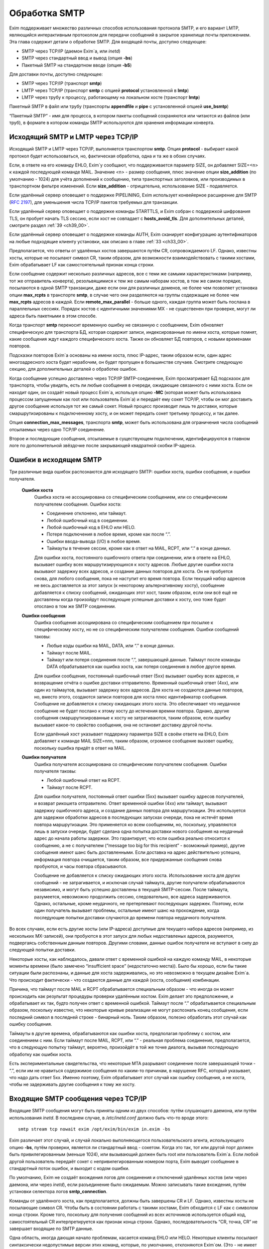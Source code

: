 
.. _ch45_00:

Обработка SMTP
==============

Exim поддерживает множество различных способов использования протокола SMTP, и его вариант LMTP, являющийся интерактивным протоколом для передачи сообщений в закрытое хранилище почты приложением. Эта глава содержит детали о обработке SMTP. Для входящей почты, доступно следующее:

* SMTP через TCP/IP (даемон Exim`a, или *inetd*)
* SMTP через стандартный ввод и вывод (опция **-bs**)
* Пакетный SMTP на стандартном вводе (опция **-bS**)

Для доставки почты, доступно следующее:

* SMTP через TCP/IP (транспорт **smtp**)
* LMTP через TCP/IP (транспорт **smtp** с опцией **protocol** установленной в **lmtp**)
* LMTP через трубу к процессу, работающему на локальном хосте (транспорт **lmtp**)

Пакетный SMTP в файл или трубу (транспорты **appendfile** и **pipe** с установленной опцией **use_bsmtp**)

“Пакетный SMTP” - имя для процесса, в котором пакеты сообщений сохраняются или читаются из файлов (или труб), в формате в котором команды SMTP используются для хранения информации конверта.

.. _ch45_01:

Исходящий SMTP и LMTP через TCP/IP
----------------------------------

Исходящий SMTP и LMTP через TCP/IP, выполняется транспортом **smtp**. Опция **protocol** - выбирает какой протокол будет использоваться, но, фактическая обработка, одна и та же в обоих случаях.

Если, в ответе на его команду EHLO, Exim`y сообщают, что поддерживается параметр SIZE, он добавляет SIZE=<n> к каждой последующей команде MAIL. Значение <n> - размер сообщения, плюс значение опции **size_addition** (по умолчанию - 1024) для учёта дополнений к сообщению, типа транспортных заголовков, или производимых в транспортном фильтре изменений. Если **size_addition** - отрицательна, использование SIZE - подавляется.

Если удалённый сервер оповещает о поддержке PIPELINING, Exim использует конвейерное расширение для SMTP (:rfc:`2197`), для уменьшения числа TCP/IP пакетов требуемых для транзакции.

Если удалённый сервер оповещает о поддержке команды STARTTLS, и Exim собран с поддержкой шифрования TLS, он пробует начать TLS сессию, если хост не совпадает с **hosts_avoid_tls**. Для дополнительных деталей, смотрите раздел :ref:`39 <ch39_00>`.

Если удалённый сервер оповещает о поддержке команды AUTH, Exim сканирует конфигурацию аутентификаторов на любые подходящие клиенту установки, как описано в главе :ref:`33 <ch33_00>`.

Предполагается, что ответы от удалённых хостов завершаются путём CR, сопровождаемого LF. Однако, известны хосты, которые не посылают символ CR, таким образом, для возможности взаимодействовать с такими хостами, Exim обрабатывает LF как самостоятельный признак конца строки.

Если сообщение содержит несколько различных адресов, все с теми же самыми характеристиками (например, тот же отправитель конверта), резольвящимися к тем же самым наборам хостов, в том же самом порядке, посылаются в одной SMTP транзакции, даже если они для различных доменов, не более чем позволяет установка опции **max_rcpts** в транспорте **smtp**, в случае чего они разделяются на группы содержащие не более чем **max_rcpts** адресов в каждой. Если **remote_max_parallel** - больше одного, каждая группа может быть послана в параллельных сессиях. Порядок хостов с идентичными значениями MX - не существенен при проверке, могут ли адреса быть пакетными в этом способе.

Когда транспорт **smtp** переносит временную ошибку не связанную с сообщением, Exim обновляет специфическую для транспорта БД, которая содержит записи, индексированные по имени хоста, которые помнят, какие сообщения ждут каждого специфического хоста. Также он обновляет БД повторов, с новыми временами повторов.

Подсказки повторов Exim`a основаны на имени хоста, плюс IP-адрес, таким образом если, один адрес многоадресного хоста будет нерабочим, он будет пропущен в большинстве случаев. Смотрите следующую секцию, для дополнительных деталей о обработке ошибок.

Когда сообщение успешно доставлено через TCP/IP SMTP-соединение, Exim просматривает БД подсказок для транспорта, чтобы увидеть, есть ли любые сообщения в очереди, ожидающие связанного с ними хоста. Если он находит один, он создаёт новый процесс Exim`a, используя опцию **-MC** (которая может быть использована процессом запущенным как root или пользователь Exim`a) и передаёт ему сокет TCP/IP, чтобы он мог доставить другое сообщение используя тот же самый сокет. Новый процесс производит лишь те доставки, которые смаршрутизированы к подключенному хосту, и он может передать сокет третьему процессу, и так далее.

Опция **connection_max_messages**, транспорта **smtp**, может быть использована для ограничения числа сообщений отсылаемых через одно TCP/IP соединение.

Второе и последующие сообщения, отсылаемые в существующем подключении, идентифицируются в главном логе по дополнительной звёздочке после закрывающей квадратной скобки IP-адреса.

.. _ch45_02:

Ошибки в исходящем SMTP
-----------------------

Три различные вида ошибок распознаются для исходящего SMTP: ошибки хоста, ошибки сообщения, и ошибки получателя.

  **Ошибки хоста**
    Ошибка хоста не ассоциирована со специфическим сообщением, или со специфическим получателем сообщения. Ошибки хоста:

    * Соединение отклонено, или таймаут.
    * Любой ошибочный код в соединении.
    * Любой ошибочный код в EHLO или HELO.
    * Потеря подключения в любое время, кроме как после “.”.
    * Ошибки ввода-вывода (I/O) в любое время.
    * Таймауты в течение сессии, кроме как в ответ на MAIL, RCPT, или “.” в конце данных.
         
    Для ошибки хоста, постоянного ошибочного ответа при соединении, или в ответе на EHLO, вызывает ошибку всех маршрутизирующихся к хосту адресов. Любые другие ошибки хоста вызывают задержку всех адресов, и создание данных повторов для хоста. Он не пробуется снова, для любого сообщения, пока не наступит его время повтора. Если текущий набор адресов не весь доставляется за этот запуск (к некоторому альтернативному хосту), сообщение добавляется к списку сообщений, ожидающих этот хост, таким образом, если они всё ещё не доставлены когда произойдут последующие успешные доставки к хосту, оно тоже будет отослано в том же SMTP соединении.


  **Ошибки сообщения**
    Ошибка сообщения ассоциирована со специфическим сообщением при посылке к специфическому хосту, но не со специфическим получателем сообщения. Ошибки сообщений таковы:
    
    * Любые коды ошибки на MAIL, DATA, или “.” в конце данных.
    * Таймаут после MAIL.
    * Таймаут или потеря соединения после “.”, завершающей данные. Таймаут после команды DATA обрабатывается как ошибка хоста, как потеря соединения в любое другое время.

    Для ошибки сообщения, постоянный ошибочный ответ (5xx) вызывает ошибку всех адресов, и возвращение отчёта о ошибке доставки отправителю. Временный ошибочный ответ (4xx), или один из таймаутов, вызывает задержку всех адресов. Для хоста не создаются данные повторов, но, вместо этого, создаются записи повторов для хоста плюс идентификатор сообщения. Сообщение не добавляется к списку ожидающих этого хоста. Это обеспечивает что неудачное сообщение не будет послано к этому хосту до истечения времни повтора. Однако, другие сообщения смаршрутизированные к хосту не затрагиваются, таким образом, если ошибку вызывает какое-то свойство сообщения, она не остановит доставку другой почты.

    Если удалённый хост указывает поддержку параметра SIZE в своём ответе на EHLO, Exim добавляет к команде MAIL SIZE=nnn, таким образом, огромное сообщение вызовет ошибку, поскольку ошибка придёт в ответ на MAIL.


  **Ошибки получателя**
    Ошибка получателя ассоциирована со специфическим получателем сообщения. Ошибки получателя таковы:

    * Любой ошибочный ответ на RCPT.
    * Таймаут после RCPT.

    Для ошибки получателя, постоянный ответ ошибки (5xx) вызывает ошибку адресов получателей, и возврат рикошета отправителю. Ответ временной ошибки (4xx) или таймаут, вызывают задержку ошибочного адреса, и создание данных повтора для маршрутизации. Это используется для задержки обработки адресов в последующих запусках очереди, пока не истечёт время повтора маршрутизации. Это применяется ко всем сообщениям, но, поскольку, управляются лишь в запуски очереди, будет сделана одна попытка доставки нового сообщения на неудачный адрес до начала работы задержки. Это гарантирует, что если ошибка реально относится к сообщению, а не с получателем (“message too big for this recipient” - возможный пример), другие сообщения имеют шанс быть доставленными. Если доставка на адрес действительно успешна, информация повтора очищается, таким образом, все придержанные сообщения снова пробуются, и часы повтора сбрасываются.
                                 
    Сообщение не добавляется к списку ожидающих этого хоста. Использование хоста для других сообщений - не затрагивается, и исключая случай таймаута, другие получатели обрабатываются независимо, и могут быть успешно доставлены в текущей SMTP-сессии. После таймаута, разумеется, невозможно продолжить сессию, следовательно, все адреса задерживаются. Однако, остальные, кроме неудачного, не претерпевают последующих задержек. Поэтому, если один получатель вызывает проблемы, остальные имеют шанс на прохождение, когда последующие попытки доставки случаются до времени повтора неудачного получателя.
              
Во всех случаях, если есть другие хосты (или IP-адреса) доступные для текущего набора адресов (например, из нескольких MX-записей), они пробуются в этот запуск для любых недоставленых адресов, разумеется, подвергаясь собственным данным повторов. Другими словами, данные ошибок получателя не вступают в силу до следующей попытки доставки.
            
Некоторые хосты, как наблюдалось, давали ответ с временной ошибкой на каждую команду MAIL, в некоторые моменты времени (было замечено “insufficient space” (недостаточно места)). Было бы хорошо, если бы такие ситуации были распознаны, и данные для хоста задерживались, но это невозможно в текущем дизайне Exim`a. Что происходит фактически - что создаются данные для каждой (хоста, сообщения) комбинации.

Причина, что таймаут после MAIL и RCPT обрабатывается специальным образом - что иногда он может происходить как результат процедуры проверки удалённым хостом. Exim делает это предположение, и обрабатывает их так, будто получен ответ с временной ошибкой. Таймаут после “.” обрабатывается специальным образом, поскольку известно, что некоторые кривые реализации не могут распознать конец сообщения, если последний символ в последней строке - бинарный ноль. Таким образом, полезно обработать этот случай как ошибку сообщения.

Таймауты в другие времена, обрабатываются как ошибки хоста, предполагая проблему с хостом, или соединением с ним. Если таймаут после MAIL, RCPT, или “.” - реальная проблема соединения, предполагается, что в следующую попытку таймаут, вероятно, произойдёт в той же точке диалога, вызывая последующую обработку как ошибки хоста.
    
Есть экспериментальные свидетельства, что некоторые MTA разрывают соединение после завершающей точки - “.”, если им не нравиться содержимое сообщения по каким-то причинам, в нарушение RFC, который указывает, что надо дать ответ 5xx. Именно поэтому, Exim обрабатывает этот случай как ошибку сообщения, а не хоста, чтобы не задерживать другие сообщения к тому же хосту.

.. _ch45_03:

Входящие SMTP сообщения через TCP/IP
------------------------------------

Входящие SMTP сообщения могут быть приняты одним из двух способов: путём слушающего даемона, или путём использования *inetd*. В последнем случае, в */etc/inetd.conf* должно быть что-то вроде этого::

    smtp stream tcp nowait exim /opt/exim/bin/exim in.exim -bs

Exim различает этот случай, и случай локально выполняющегося пользовательского агента, использующего опцию **-bs**, путём проверки, является ли стандартный ввод - сокетом. Когда это так, тот или другой порт должен быть привилегированным (меньше 1024), или вызывающий должен быть root или пользователь Exim`a. Если любой другой пользователь передаёт сокет с непривилегированным номером порта, Exim выводит сообщение в стандартный поток ошибок, и выходит с кодом ошибки.

По умолчанию, Exim не создаёт вхождения логов для соединения и отключений удалённых хостов (или через даемона, или через *inetd*), если разъединение было ожидаемым. Можно записывать такие вхождения, путём установки селектора логов **smtp_connection**.

Команды от удалённого хоста, как предполагается, должны быть завершены CR и LF. Однако, известны хосты не посылающие символ CR. Чтобы быть в состоянии работать с такими хостами, Exim обходится с LF как с символом конца строки. Кроме того, поскольку для получения сообщений из всех источников используется общий код, самостоятельный CR интерпретируется как признак конца строки. Однако, последовательность “CR, точка, CR” не завершает входящие по SMTP данные.

Одна область, иногда дающая начало проблемам, касается команд EHLO или HELO. Некоторые клиенты посылают синтаксически недопустимые версии этих команд, которые, по умолчанию, отклоняются Exim`ом. (Это - не имеет отношения к проверке посылаемых данных, таким образом, **helo_verify_hosts** - неуместна.) Вы можете сказать Exim`y не применять проверку синтаксиса, путём установки **helo_accept_junk_hosts** в соответствие кривым хостам, посылающим недопустимые команды.

Количество доступного дискового пространства проверяется каждый раз при получении команды MAIL, независимо от того, сконфигурирована ли **message_size_limit** или **check_spool_space**, если **smtp_check_spool_space** не установлена в ложь. Если места недостаточно, даётся временная ошибка. Если установлена **check_spool_space**, проверка - на необходимое количество свободного места, плюс значение данное с SIZE, т.е. Эта проверка будет проверять, что добавление входящего сообщения не уменьшит место ниже порога.

Когда сообщение успешно принято, Exim включает локальный идентификатор сообщения в его ответ на финальную “.”, которая завершает данные. Если удалённый хост записывает в лог этот текст, он может помочь в трассировке - что случилось с сообщением.

Даемон Exim`a может ограничить число одновременных входящих соединений, которые он готов обработать (смотрите опцию **smtp_accept_max**). Также, он может ограничить число одновременных входящих соединений от одного удалённого хоста (смотрите опцию **smtp_accept_max_per_host**). Дополнительные попытки соединения отклоняются, используя 421 код временной ошибки SMTP.

Даемон Exim`a не полагается на сигнал SIGCHLD, для детектирования, когда завершён подпроцесс, поскольку он может потеряться в загруженные моменты. Вместо этого, он при каждом пробуждении ищет завершённые подпроцессы. При условии, что происходят другие события (новые входящие вызовы, запуск обработчика очереди), завершившиеся процессы уведомляются, и аккуратно убираются. В очень спокойных системах, иногда, вы можете увидеть слоняющиеся “умершие” процессы Exim`a. Это не проблема; он будет замечен когда даемон проснётся в следующий раз.

Когда Exim работает как даемон, он может резервировать некоторые слоты SMTP для специфических хостов, и, также, может быть установлен на отклонение SMTP вызовов от нерезервированных хостов во время высокой загрузки системы - для деталей, смотрите опции **smtp_accept_reserve**, **smtp_load_reserve** и **smtp_reserve_hosts**. Проверка загрузки происходит в обоих случаях - даемоне и *inetd*.

Обычно, Exim запускает процесс доставки для каждого полученного сообщения, хотя, это может быть изменено опцией командной строки **-odq**, и опциями **queue_only**, **queue_only_file**, и **queue_only_load**. Число одновременно работающих процессов доставки, начатых таким образом из ввода SMTP, может быть ограничено путём опций **smtp_accept_queue** и **smtp_accept_queue_per_connection**. Когда тот или другой лимит исчерпан, последующие принятые сообщения просто кладутся во входную очередь, без запуска процесса доставки.

Средства управления, которые связаны с подсчётом входящих вызовов SMTP ((**smtp_accept_max**, **smtp_accept_queue**, **smtp_accept_reserve**) недоступны, когда Exim запущен из даемона *inetd*, поскольку, в этом случае каждое соединение обрабатывается полностью независимым процессом Exim`a. Однако, управление путём средней загрузки, доступно с *inetd*.

Exim может быть сконфигурирован на проверку адресов во входящих SMTP командах, как они получены. Смотрите главу :ref:`39 <ch39_00>`, для деталей. Он, также, может быть сконфигурирован на перезапись адресов в это время - до какой-либо проверки синтаксиса. Смотрите раздел :ref:`39.9 <ch39_09>`.

Также, Exim может быть сконфигурирован на ограничение частоты, с которой клиентский хост посылает команды MAIL и RCPT в одной SMTP-сессии. Смотрите опцию **smtp_ratelimit_hosts**.

.. _ch45_04:

Нераспознанные SMTP-команды
---------------------------

Если Exim получает более чем **smtp_max_unknown_commands** нераспознаных SMTP команд в одном SMTP соединении, он разрывает соединение после ответа о ошибке на последнюю команду. Значение по умолчанию для **smtp_max_unknown_commands** - 3. Это - оборона против некоторых видов злоупотреблений, которые ломают WEB-сервера для создания соединения к SMTP-портам; в этих обстоятельствах, вначале посылаются несколько не-SMTP строк.

.. _ch45_05:

Синтаксис и ошибки протокола в командах SMTP
--------------------------------------------

Синтаксическая ошибка детектируется, если команда SMTP распознана, но есть синтаксически неверные данные, например, неверно сформированный адрес электронной почты в команде RCPT. Ошибки протокола включают недопустимую последовательность команд, типа RCPT до MAIL. Если Exim принимает более чем **smtp_max_synprot_errors** таких команд, в одном SMTP cоединении, он разрывает соединение после посылки сообщения о ошибке на последнюю команду. Значение по умолчанию для **smtp_max_synprot_errors** - 3. Это - защита против кривых клиентов, которые циклически посылают неверные команды (да, было такое замечено).

.. _ch45_06:

Использование непочтовых SMTP команд
------------------------------------

“non-mail” команды SMTP - прочие кроме MAIL, RCPT, и DATA. Exim считает такие команды, и разрывает соединение если их слишком много в одной сессии SMTP. Это действие ловит некоторые попытки DoS, и вещи типа повторяющихся неудачных AUTH, или безумных клиентов, циклически посылающих HELO. Глобальная опция **smtp_accept_max_nonmail** задаёт, “как много” - это много. Её значение по умолчанию - 10.

Когда ожидается новое сообщение, один случай RSET - не подсчитывается. Этим позволяется клиенту послать один RSET до сообщения (это не необходимо, но обычно клиенты так делают). Также, Exim позволяет одно неподсчитываемое HELO или EHLO, и один STARTTLS до сообщения. После начала сессии TLS, ожидается иной EHLO, и, он также не подсчитывается.

Первое возникновение AUTH в соединении, или немедленно после STARTTLS - также не подсчитывается. Иначе, подсчитываются все иные команды, кроме MAIL, RCPT, DATA, и QUIT.

Вы можете управлять, какие хосты подчиняются ограничению, устанавливаемому путём **smtp_accept_max_nonmail** путём установки **smtp_accept_max_nonmail_hosts**. Значение по умолчанию - “*”, которое применяет ограничения ко всем хостам. Эта опция средство для того, чтобы вы могли исключить некоторые специфические хосты с плохим поведением, с которыми вы должны жить.

.. _ch45_07:

Команды VRFY и EXPN
-------------------

Когда Exim получает команду VRFY или EXPN по TCP/IP соединению, он запускает ACL заданную путём **acl_smtp_vrfy** или **acl_smtp_expn** (соответственно), чтобы решить, должны ли команда быть принята. Если нет заданных ACL, команда отклоняется.

Когда VRFY принимается, она запускает тот же самый код, как когда Exim вызывается с опцией **-bv**.

Когда принимается EXPN, производится одноуровневое раскрытие адреса. EXPN обрабатывается как “тестирование адреса” (подобно опции **-bt**), а не проверка (опция **-bv**). Если как аргумент EXPN даётся неквалифицированная локальная часть, она квалифицируется с **qualify_domain**. Отклонения команд VRFY и EXPN записывается в главном логе, и логе отклонённых, и ошибки проверки VRFY записываются в главном логе для последовательности с ошибками RCPT.

.. _ch45_08:

Команда ETRN
------------

:rfc:`1985` описывает команду SMTP называемую ETRN, которая спроектирована для борьбы с проблемами безопасности команды TURN (которая вышла из употребления). Когда Exim получает команду ETRN в TCP/IP соединении, он запускает ACL заданную путём **acl_smtp_etrn**, чтобы решить, должна ли быть принята команда. Если нет заданных ACL, команда отклоняется.

Команда ETRN имеет отношение к выпуску сообщений, ожидающих доставки на определённые хосты. Поскольку Exim не организовывает свою очередь сообщений по хостам, по умолчанию поддерживается лишь форма ETRN, где текст начинается с префикса “#”, когда остаток текста задаёт сервер SMTP. Допустимая команда ETRN вызывает запуск Exim с опцией **-R**, с остатком от текста ETRN как аргумента. Например::

    ETRN #brigadoon

запускает команду

    exim -R brigadoon

которая вызывает попытку доставки всех сообщений, чей недоставленный адрес содержит текст “brigadoon”. Когда установлена **smtp_etrn_serialize** (по умолчанию), Exim предотвращает одновременное выполнение более чем одного запуска очереди с той же самой строкой аргументов, как результат команды ETRN. Это останавливает клиентов с плохим поведением от запуска более чем одного обработчика очереди за раз.

Exim осуществляет преобразование в последовательную форму при помощи БД подсказок, в которую делается запись при каждом запуске процесса путём ETRN, и удаления, когда процесс завершён. Однако, Exim не оставляет сессию SMTP ждать завершения процесса ETRN. Как только ETRN принята, клиенту посылается успешный код возврата. Очевидно, есть границы действия для записей подсказок, т.к. могла быть системная или программная ошибка (crash). Для принятия мер против этого, Exim игнорирует любые записи, которые старше шести часов.

Для большего управления, чем даёт ETRN, может использоваться опция **smtp_etrn_command**. Она задаёт команду, которая запускается при кадом получении ETRN, вне зависимости от аргументов. Например::

    smtp_etrn_command = /etc/etrn_command $domain \
                        $sender_host_address

Строка разделяется на аргументы, которые независимо раскрываются. Переменная раскрытия $domain устанавливается в аргумент команды ETRN, и проверки синтаксиса не производится в содержимом аргументов. Exim не ждёт завершения команды, таким образом, код статуса не проверяется. Exim работает под его uid и gid при получении входящего SMTP, таким образом, их невозможно изменить перед запуском команды.

.. _ch45_09:

Входящий локальный SMTP
-----------------------

Некоторые пользовательские агенты используют SMTP для передачи сообщений к своим локальным МТА, используя стандартный ввод и вывод, в противоположность передаче конверта в командной строке, и записи сообщения в стандартный ввод. Это поддерживается путём опции **-bs**. Эта форма SMTP обрабатывается точно таким же способом, как и входящие во TCP/IP сообщения (включая использование ACL), исключая что, отправитель конверта данный в команде MAIL, - игнорируется, если отправитель не доверенный. В ACL вы можете детектировать эту форму SMTP ввода путём проверки на пустой идентификатор хоста. Обычно, это первая строка в ACL, которая запускается для команд RCPT::

    accept hosts = :

Этим принимаются SMTP сообщения от локальных процессов, без проверки любыми другими тестами.

.. _ch45_10:

Исходящий пакетный SMTP
-----------------------

Оба транспорта - **appendfile** и **pipe** могут быть использованы для обработки пакетного SMTP. Каждый обладает опцией, с именем **use_bsmtp**, которая вызывает вывод сообщений в формате BSMTP. Для этой формы доставки невозможны SMTP ответы. Всё что она делает - использует команды SMTP как способ передать конверт вместе с сообщением.

Сообщение записывается в файл или трубу, с предшествующей командой MAIL и RCPT, и сопровождаемое строкой, содержащей единственную точку. Строки в сообщении, которые начинаются с точки, имеют дополнительную добавленную точку. Команда SMTP HELO, обычно, не используется. Если это требуется, для её задания может использоваться опция **message_prefix**.

Поскольку обе опции - **appendfile** и **pipe** - локальные транспорты, они принмают, по умолчанию, лишь один адрес получателя одновременно. Однако, вы можете принять меры для обработки ими нескольких адресов за раз, путём установки опции **batch_max**. Когда это сделано для BSMTP, сообщения могут содержать несколько команд RCPT. Для дополнительных деталей, смотрите главу :ref:`25 <ch25_00>`.

Когда один или более адресов направляются в транспорт BSMTP из маршрутизатора, который установлен списком хостов, имя первого хоста в списке доступно в транспорте, в переменной $host. Вот - пример такого транспорта и маршрутизатора::

    begin routers
    
    route_append:
      driver = manualroute
      transport = smtp_appendfile
      route_list = domain.example  batch.host.example

    
    begin transports

    smtp_appendfile:
      driver = appendfile
      directory = /var/bsmtp/$host
      batch_max = 1000
      use_bsmtp
      user = exim

Он вызывает запись сообщений адресованных *domain.example*, в формате BSMTP, в */var/bsmtp/batch.host.example*, с одной копией каждого сообщения (если не более 1000 получателей).

.. _ch45_11:

Входящий пакетный SMTP
----------------------

Опция командной строки **-bS** заставляет Exim принимать одно или более сообщений путём чтения со стандартного ввода, но не производя никаких ответов. Если вызывающий - доверенный, оставляется отправитель из команды MAIL; иначе, отправитель - всегда будет вызвавший Exim. Неквалифицированные отправители и получатели не отклоняются (это кажется маленькой точкой), но, вместо этого, просто квалифицируются. HELO и EHLO действуют как RSET; VRFY, EXPN, ETRN и HELP, действуют как NOOP; QUIT - выход.

Для BSMTP ввода, проверки политик не производится. Таким образом, в это время ACL не запускаются. В этом отношении, он - такой же как и локальный не-SMTP ввод.
      
Если при чтении сообщения обнаружена ошибка, включая отсутствие “.” в конце, Exim немедленно его бросает. Он пишет детали о ошибке на стандартный вывод стилизованным способом, который вызывающая программа могла бы использовать автоматически, например::

    554 Unexpected end of file
        Transaction started in line 10
        Error detected in line 14

Также он пишет более подробную версию, для использования людьми, в стандартный файл ошибок, например::

    An error was detected while processing a file of BSMTP input.
    The error message was:
    
    501 '>' missing at end of address
        The SMTP transaction started in line 10.
        The error was detected in line 12.
        The SMTP command at fault was:
        
        rcpt to:<malformed@in.com.plete
        1 previous message was successfully processed.
        The rest of the batch was abandoned.

Если нет ошибок - Exim возвращает 0 и 1. 1 если какие-то сообщения были приняты до определения ошибки, и 2 - если не было принятых сообщений.
